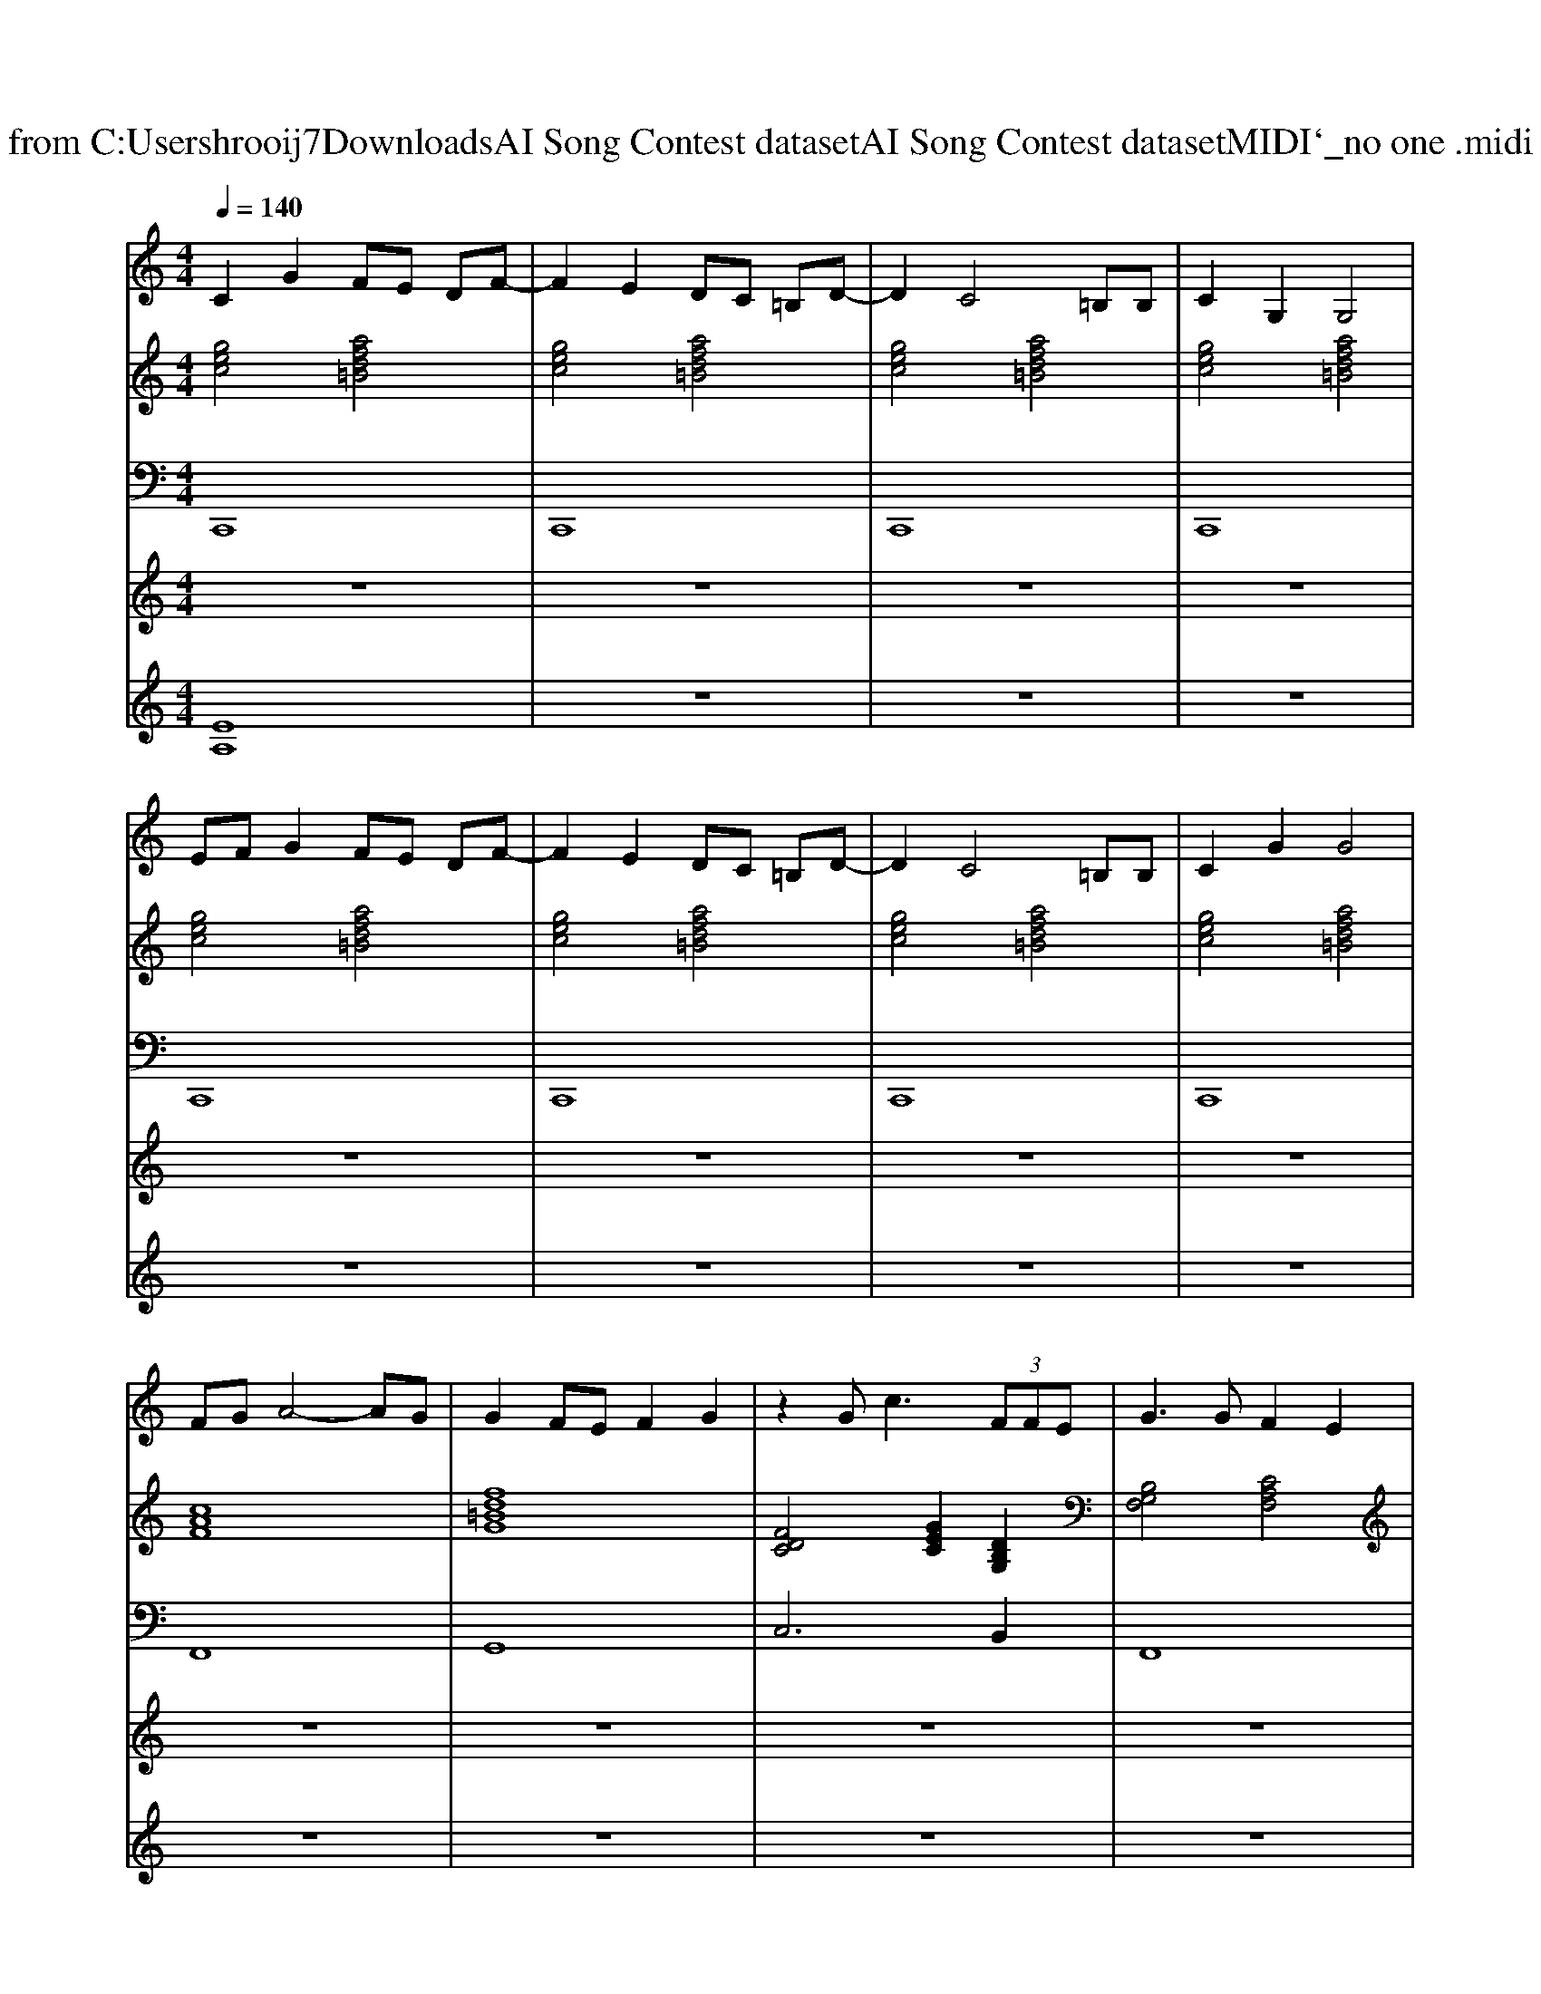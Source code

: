 X: 1
T: from C:\Users\hrooij7\Downloads\AI Song Contest dataset\AI Song Contest dataset\MIDI\140_no one .midi
M: 4/4
L: 1/8
Q:1/4=140
K:C major
V:1
%%MIDI program 0
C2 G2 FE DF-| \
F2 E2 DC =B,D-| \
D2 C4 =B,B,| \
C2 G,2 G,4|
EF G2 FE DF-| \
F2 E2 DC =B,D-| \
D2 C4 =B,B,| \
C2 G2 G4|
FG A4- AG| \
G2 FE F2 G2| \
z2 G2<c2  (3FFE| \
G3G F2 E2|
z3F/2G/2 A4| \
B3G G4| \
zC C/2C/2C/2C/2 DD/2D2-D/2| \
zC C/2C/2C/2C/2 DD/2DD3/2|
E2 c2 B2 A2| \
G3G/2A/2 GF ED| \
zC C/2C/2C/2C/2 DD/2D2-D/2| \
zE E/2E/2E/2E/2 FF/2FE/2G-|
G2 c2 B2 A2| \
zc2d d2 e2| \
d2 c6| \
z8|
z8| \
z6 z/2E/2F| \
G4 FE DF-| \
FE3 DC =B,D-|
DC4-C A,/2=B,A,/2| \
C3G, G,2 F<G| \
A6- AG| \
F6- FE/2F/2|
GG/2G/2 z/2E/2E/2F/2 GG/2G/2 zc-| \
c2 z/2F/2F/2E<FE3/2C| \
zF FF/2FFFF3/2| \
z_G GG/2GDD3/2=G-|
GG4-G zG/2G/2| \
A8|
V:2
%%MIDI program 0
[gec]4 [afd=B]4| \
[gec]4 [afd=B]4| \
[gec]4 [afd=B]4| \
[gec]4 [afd=B]4|
[gec]4 [afd=B]4| \
[gec]4 [afd=B]4| \
[gec]4 [afd=B]4| \
[gec]4 [afd=B]4|
[cAF]8| \
[fd=BG]8| \
[FDC]4 [GEC]2 [DB,G,]2| \
[B,G,F,]4 [CA,F,]4|
[BGF]4 [cAF]4| \
[dBG]4 [GEC]4| \
[GEC]4 [dcAF]4| \
[GEC]4 [FDB,]4|
[BGE]2 [ecA]2 [gfdB]2 [afdB]2| \
[BGE]4 [fd=BG]4| \
[GEC]4 [dcAF]4| \
[GEC]4 [FDB,]4|
[BGE]2 [ecA]2 [gfdB]2 [afdB]2| \
[BGE]4 [fd=BG]4| \
[gec]4 [afd=B]4| \
[gec]4 [afd=B]4|
[gec]4 [afd=B]4| \
[gec]4 [afd=B]4| \
[gec]4 [afd=B]4| \
[gec]4 [afd=B]4|
[gec]4 [afd=B]4| \
[gec]8| \
[cAF]8| \
[fd=BG]8|
[gec]4 [fdB]4| \
[ecA]8| \
[cAF]8| \
[c=A_GD]8|
[fdcG]8| \
[_ge_dA]4 [gecA]4|
V:3
%%MIDI program 0
C,,8| \
C,,8| \
C,,8| \
C,,8|
C,,8| \
C,,8| \
C,,8| \
C,,8|
F,,8| \
G,,8| \
C,6 B,,2| \
F,,8|
F,,8| \
G,,4 C,4| \
C,4 F,4| \
C,4 B,,4|
E,4 B,,4| \
E,,4 D,,2 G,,2| \
C,4 F,4| \
C,4 B,,4|
E,4 B,,4| \
E,,4 D,,2 G,,2| \
C,8| \
C,8|
C,8| \
C,8| \
C,8| \
C,8|
C,8| \
C,8| \
F,,8| \
G,,8|
C,4 B,,4| \
A,,8| \
F,,8| \
_G,,8|
G,,8| \
A,,8|
V:4
%%MIDI program 0
z8| \
z8| \
z8| \
z8|
z8| \
z8| \
z8| \
z8|
z8| \
z8| \
z8| \
z8|
z8| \
z8| \
C8| \
z8|
z8| \
z8| \
z8| \
z8|
z8| \
z8| \
B,8| \
z8|
z8| \
z8| \
E8|
V:5
%%MIDI program 0
[EA,]8| \
z8| \
z8| \
z8|
z8| \
z8| \
z8| \
z8|
z8| \
z8| \
z8| \
z8|
z8| \
z8| \
z8| \
z8|
z8| \
z8| \
z8| \
z8|
z8| \
z8| \
C2 G2 FE DF| \
E4 DC =B,D|
C3G, A,C C=B,| \
G,8|

